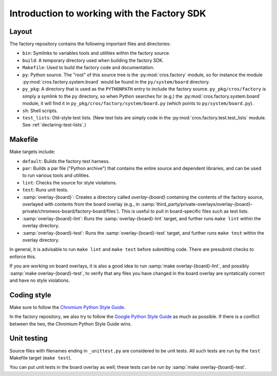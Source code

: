 Introduction to working with the Factory SDK
============================================

Layout
------

The factory repository contains the following important
files and directories:

* ``bin``: Symlinks to variables tools and utilities within the
  factory source.
* ``build``: A temporary directory used when building the factory
  SDK.
* ``Makefile``: Used to build the factory code and documentation.
* ``py``: Python source.  The "root" of this source tree is the
  :py:mod:`cros.factory` module, so for instance the module
  :py:mod:`cros.factory.system.board` would be found in the
  ``py/system/board`` directory.
* ``py_pkg``: A directory that is used as the ``PYTHONPATH`` entry to
  include the factory source.  ``py_pkg/cros/factory`` is simply a
  symlink to the ``py`` directory, so when Python searches for (e.g.)
  the :py:mod:`cros.factory.system.board` module, it will find it in
  ``py_pkg/cros/factory/system/board.py`` (which points to
  ``py/system/board.py``).
* ``sh``: Shell scripts.
* ``test_lists``: Old-style test lists.  (New test lists are simply
  code in the :py:mod:`cros.factory.test.test_lists` module.  See
  :ref:`declaring-test-lists`.)

Makefile
--------
Make targets include:

* ``default``: Builds the factory test harness.
* ``par``: Builds a par file ("Python archive") that contains the
  entire source and dependent libraries, and can be used to run
  various tools and utilities.
* ``lint``: Checks the source for style violations.
* ``test``: Runs unit tests.
* :samp:`overlay-{board}`: Creates a directory called `overlay-{board}`
  containing the contents of the factory source, overlayed with contents
  from the board overlay (e.g., in
  :samp:`third_party/private-overlays/overlay-{board}-private/chromeos-board/factory-board/files`).
  This is useful to pull in board-specific files such as test lists.
* :samp:`overlay-{board}-lint`: Runs the :samp:`overlay-{board}-lint`
  target, and further runs ``make lint`` within the overlay directory.
* :samp:`overlay-{board}-test`: Runs the :samp:`overlay-{board}-test`
  target, and further runs ``make test`` within the overlay directory.

In general, it is advisable to run ``make lint`` and ``make test`` before submitting
code. There are presubmit checks to enforce this.

If you are working on board overlays, it is also a good idea to run
:samp:`make overlay-{board}-lint`, and possibly :samp:`make
overlay-{board}-test`, to verify that any files you have changed in
the board overlay are syntatically correct and have no style violations.

Coding style
------------
Make sure to follow the `Chromium Python Style Guide
<http://www.chromium.org/chromium-os/python-style-guidelines>`_.

In the factory repository, we also try to follow the `Google Python
Style Guide
<http://google-styleguide.googlecode.com/svn/trunk/pyguide.html>`_ as
much as possible. If there is a conflict between the two, the Chromium
Python Style Guide wins.

Unit testing
------------
Source files with filenames ending in ``_unittest.py`` are considered
to be unit tests.  All such tests are run by the ``test`` Makefile
target (``make test``).

You can put unit tests in the board overlay as well; these tests can
be run by :samp:`make overlay-{board}-test`.
